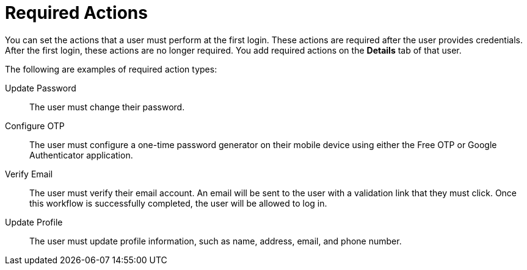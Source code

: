 // Module included in the following assemblies:
//
// server_admin/topics/users.adoc

[id="con-required-actions_{context}"]
= Required Actions

You can set the actions that a user must perform at the first login. These actions are required after the user provides credentials. After the first login, these actions are no longer required. You add required actions on the *Details* tab of that user.

The following are examples of required action types:

Update Password:: 
   The user must change their password.

Configure OTP::
   The user must configure a one-time password generator on their mobile device using either the Free OTP or Google Authenticator application.

Verify Email::
   The user must verify their email account. An email will be sent to the user with a validation link that they must click. Once this workflow is successfully completed, the user will be allowed to log in.

Update Profile::
   The user must update profile information, such as name, address, email, and phone number.



